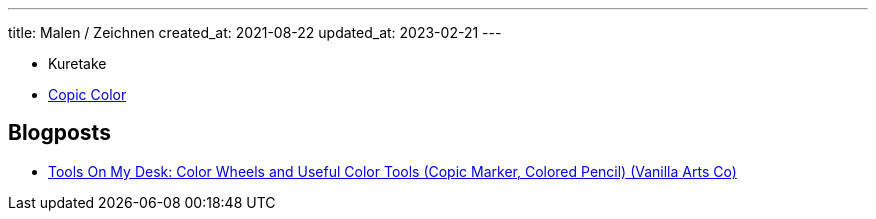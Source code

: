 ---
title: Malen / Zeichnen
created_at: 2021-08-22
updated_at: 2023-02-21
---

* Kuretake
* link:/infos/copic_color[Copic Color]

== Blogposts

* https://www.vanillaarts.com/blog/tools-wheels[Tools On My Desk: Color Wheels and Useful Color Tools (Copic Marker, Colored Pencil) (Vanilla Arts Co)]